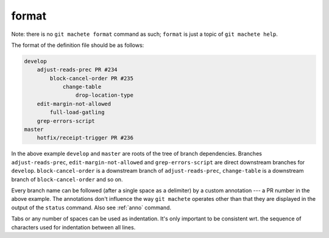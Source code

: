 .. _format:

format
------
Note: there is no ``git machete format`` command as such; ``format`` is just a topic of ``git machete help``.

The format of the definition file should be as follows:

.. code-block::

    develop
        adjust-reads-prec PR #234
            block-cancel-order PR #235
                change-table
                    drop-location-type
        edit-margin-not-allowed
            full-load-gatling
        grep-errors-script
    master
        hotfix/receipt-trigger PR #236

In the above example ``develop`` and ``master`` are roots of the tree of branch dependencies.
Branches ``adjust-reads-prec``, ``edit-margin-not-allowed`` and ``grep-errors-script`` are direct downstream branches for ``develop``.
``block-cancel-order`` is a downstream branch of ``adjust-reads-prec``, ``change-table`` is a downstream branch of ``block-cancel-order`` and so on.

Every branch name can be followed (after a single space as a delimiter) by a custom annotation --- a PR number in the above example.
The annotations don't influence the way ``git machete`` operates other than that they are displayed in the output of the ``status`` command.
Also see :ref:`anno` command.

Tabs or any number of spaces can be used as indentation.
It's only important to be consistent wrt. the sequence of characters used for indentation between all lines.
